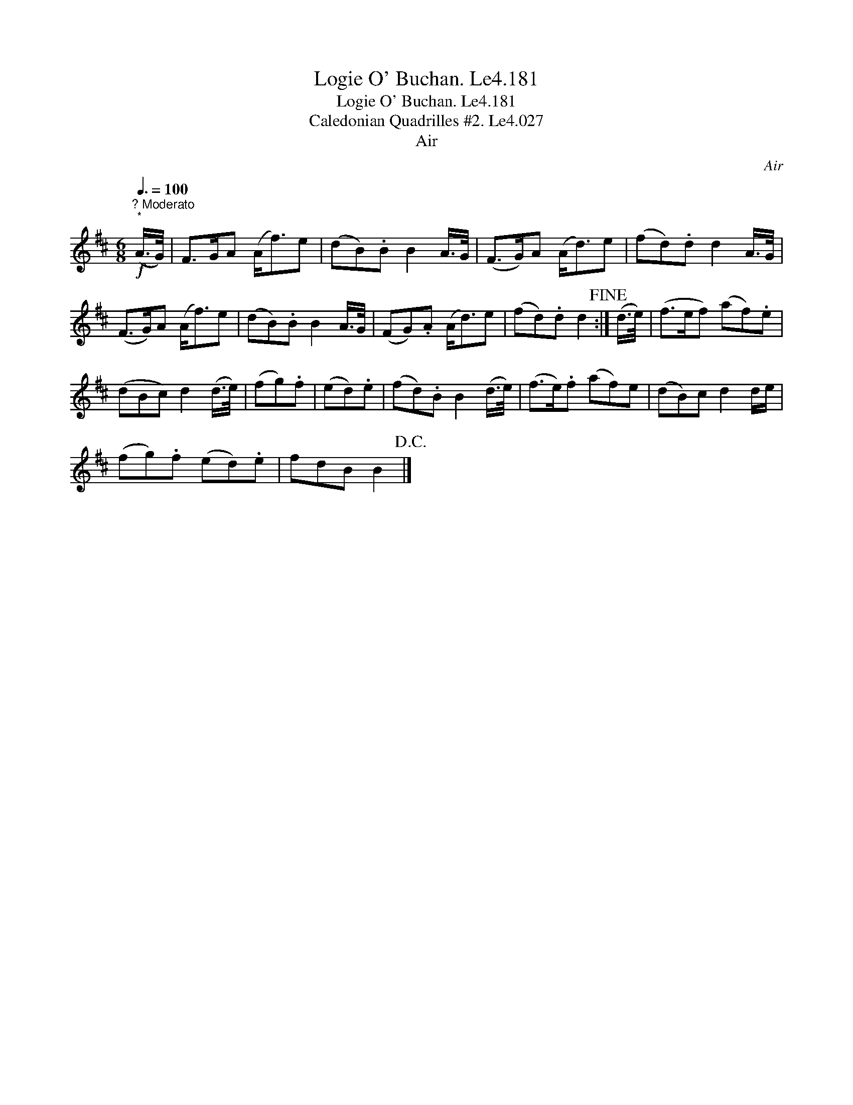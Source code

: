 X:1
T:Logie O' Buchan. Le4.181
T:Logie O' Buchan. Le4.181
T:Caledonian Quadrilles #2. Le4.027
T:Air
C:Air
L:1/8
Q:3/8=100
M:6/8
K:D
V:1 treble 
V:1
"^? Moderato"!f!"^*" (A/>G/) | F>GA (A<f)e | (dB).B B2 A/>G/ | (F>G)A (A<d)e | (fd).d d2 A/>G/ | %5
 (F>G)A (A<f)e | (dB).B B2 A/>G/ | (FG).A (A<d)e | (fd).d d2!fine! :| (d/>e/) | (f>ef) (af).e | %11
 (dBc) d2 (d/>e/) | (fg).f | (ed).e | (fd).B B2 (d/>e/) | (f>e).f (af)e | (dB)c d2 d/e/ | %17
 (fg).f (ed).e | fdB B2!D.C.! |] %19

